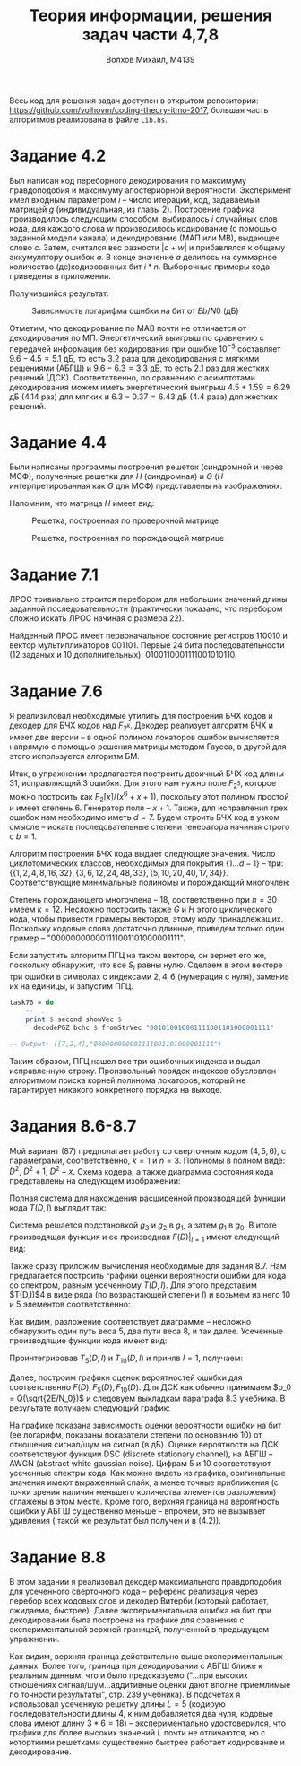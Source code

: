 #+LANGUAGE: en
#+TITLE: Теория информации, решения задач части 4,7,8
#+AUTHOR: Волхов Михаил, M4139

Весь код для решения задач доступен в открытом репозитории:
[[https://github.com/volhovm/coding-theory-itmo-2017]], большая часть
алгоритмов реализована в файле ~Lib.hs~.
* Задание 4.2
  Был написан код переборного декодирования по максимуму правдоподобия
  и максимуму апостериорной вероятности. Эксперимент имел
  входным параметром $i$ -- число итераций, код, задаваемый матрицей
  $g$ (индивидуальная, из главы 2). Построение графика производилось
  следующим способом: выбиралось $i$ случайных слов кода, для каждого
  слова $w$ производилось кодирование (с помощью заданной модели канала) и
  декодирование (МАП или МВ), выдающее слово $c$. Затем, считался вес
  разности $|c + w|$ и прибавлялся к общему аккумулятору ошибок $a$. В
  конце значение $a$ делилось на суммарное количество (де)кодированных
  бит $i * n$. Выборочные примеры кода приведены в приложении.

  Получившийся результат:

  #+CAPTION: Зависимость логарифма ошибки на бит от $Eb/N0$ (дБ)
  #+ATTR_HTML: :width 75%
  [[./task42Plot.png]]

  Отметим, что декодирование по МАВ почти не отличается от
  декодирования по МП. Энергетический выигрыш по сравнению с
  передачей информации без кодирования при ошибке $10^{-5}$ составляет
  $9.6 - 4.5 = 5.1$ дБ, то есть $3.2$ раза для декодирования с мягкими
  решениями (АБГШ) и $9.6 - 6.3 = 3.3$ дБ, то есть $2.1$ раз для
  жестких решений (ДСК). Соответственно, по сравнению с асимптотами
  декодирования можем иметь энергетический выигрыш $4.5+1.59=6.29$ дБ
  ($4.14$ раз) для мягких и $6.3-0.37=6.43$ дБ ($4.4$ раза) для
  жестких решений.
* Задание 4.4
  Были написаны программы построения решеток (синдромной и через МСФ),
  полученные решетки для $H$ (синдромная) и $G$ ($H$
  интерпретированная как $G$ для МСФ) представлены на изображениях:

  Напомним, что матрица $H$ имеет вид:
  \begin{align*}
  H =
  \begin{pmatrix}
  0 & 0 & 1 & 1 & 0 & 1 & 1 & 1 & 0 & 0 \\
  0 & 0 & 0 & 0 & 1 & 1 & 0 & 1 & 1 & 0 \\
  1 & 0 & 1 & 0 & 0 & 0 & 0 & 1 & 0 & 1 \\
  0 & 1 & 1 & 1 & 0 & 1 & 0 & 1 & 1 & 1
  \end{pmatrix}
  \end{align*}

  #+CAPTION: Решетка, построенная по проверочной матрице
  #+ATTR_HTML: :width 75%
  [[./lattice2.png]]

  #+CAPTION: Решетка, построенная по порождающей матрице
  #+ATTR_HTML: :width 75%
  [[./lattice1.png]]

* Задание 7.1
  ЛРОС тривиально строится перебором для небольших значений длины
  заданной последовательности (практически показано, что перебором
  сложно искать ЛРОС начиная с размера 22).

  Найденный ЛРОС имеет первоначальное состояние регистров $110010$ и
  вектор мультипликаторов $001101$. Первые 24 бита последовательности
  (12 заданых и 10 дополнительных): $0100110001111001010110$.
* Задание 7.6
  Я реализиловал необходимые утилиты для построения БЧХ кодов и
  декодер для БЧХ кодов над $F_{2^k}$. Декодер реализует алгоритм БЧХ
  и имеет две версии -- в одной полином локаторов ошибок вычисляется
  напрямую с помощью решения матрицы методом Гаусса, в другой для
  этого используется алгоритм БМ.

  Итак, в упражнении предлагается построить двоичный БЧХ код длины 31,
  исправляющий 3 ошибки. Для этого нам нужно поле $F_{2^5}$, которое
  можно построить как $F_2\lbrack x \rbrack /(x^6 + x + 1)$, поскольку этот полином
  простой и имеет степень 6. Генератор поля -- $x + 1$. Также, для
  исправления трех ошибок нам необходимо иметь $d = 7$. Будем строить
  БЧХ код в узком смысле -- искать последовательные степени генератора
  начиная строго с $b = 1$.

  Алгоритм построения БЧХ кода выдает следующие значения. Число
  циклотомических классов, необходимых для покрытия $\{1\ldots d-1\}$ --
  три:
  $\{\{1,2,4,8,16,32\},\{3,6,12,24,48,33\},\{5,10,20,40,17,34\}\}$.
  Соответствующие минимальные полиномы и порождающий многочлен:

  \begin{align*}
  M_1(x) &= 1 + x + x^6 \\
  M_3(x) &= 1 + x + x^2 + x^4 + x^6 \\
  M_5(x) &= 1 + x + x^2 + x^5 + x^6 \\
  g(x) &= 1 + x + x^2 + x^3 + x^6 + x^7 + x^9 + x^{15} + x^{16} + x^{17} + x^{18}
  \end{align*}

  Степень порождающего многочлена -- 18, соответственно при $n = 30$
  имеем $k = 12$. Несложно построить также $G$ и $H$ этого
  циклического кода, чтобы привести примеры векторов, этому коду
  принадлежащих. Поскольку кодовые слова достаточно длинные, приведем
  только один пример -- "000000000001111001101000001111".

  Если запустить алгоритм ПГЦ на таком векторе, он вернет его же,
  поскольку обнаружит, что все $S_i$ равны нулю. Сделаем в этом
  векторе три ошибки в символах с индексами ${2, 4, 6}$ (нумерация с
  нуля), заменив их на единицы, и запустим ПГЦ.

  #+BEGIN_SRC haskell
  task76 = do
      -- ...
      print $ second showVec $
        decodePGZ bchc $ fromStrVec "001010010001111001101000001111"

  -- Output: ([7,2,4],"000000000001111001101000001111")
  #+END_SRC

  Таким образом, ПГЦ нашел все три ошибочных индекса и выдал
  исправленную строку. Произвольный порядок индексов обусловлен
  алгоритмом поиска корней полинома локаторов, который не гарантирует
  никакого конкретного порядка на выходе.
* Задания 8.6-8.7
  :PROPERTIES:
  :ORDERED:  t
  :END:
  Мой вариант (87) предполагает работу со сверточным кодом $(4,5,6)$,
  с параметрами, соответственно, $k = 1$ и $n = 3$. Полиномы в полном
  виде: $D^2$, $D^2 + 1$, $D^2 + x$. Схема кодера, а
  также диаграмма состояния кода представлены на следующем
  изображении:

  #+ATTR_HTML: :width 75%
  [[./convolution.jpeg]]

  Полная система для нахождения расширенной производящей функции кода
  $T(D,I)$ выглядит так:

  \begin{align*}
  g_0 &= D^3 g_1 \\
  g_1 &= D g_2 + D^2 g_3 \\
  g_2 &= D^2 I g_1 + D I \\
  g_3 &= D I g_3 + D^2 I g_2
  \end{align*}

  Система решается подстановкой $g_3$ и $g_2$ в $g_1$, а затем $g_1$ в
  $g_0$. В итоге производящая функция и ее производная $F(D)|_{I=1}$ имеют следующий вид:

  \begin{align*}
  T(D,I) &= -\frac{D^5 I (1 - D I + D^3 I)}{-1 + D I + D^3 I - D^4 I^2 + D^6 I^2} \\ \\
  F(D) &= \frac{-d^9 + 2 d^8 + d^7 - 2 d^6 + d^5}{(d^6 - d^4 + d^3 + d - 1)^2}
  \end{align*}

  Также сразу приложим вычисления необходимые для задания 8.7. Нам
  предлагается построить графики оценки вероятности ошибки для кода со
  спектром, равным усеченному $T(D,I)$. Для этого представим $T(D,I)$4
  в виде ряда (по возрастающей степени $I$) и возьмем из него 10 и 5
  элементов соответственно:

  \begin{align*}
  T(D,I) = & D^5 I + 2 D^8 I^2 + D^9 I^3 + D^{10} I^4 + D^{11} I^3 (I^2 + 3) + \\
           & D^{12} I^4 (I^2 + 2) + D^{13} I^5 (I^2 + 2) + D^{14} I^4 (I^4 + 2 I^2 + 5) + O(D^{15})
  \end{align*}

  Как видим, разложение соответствует диаграмме -- несложно обнаружить
  один путь веса 5, два пути веса 8, и так далее. Усеченные
  производящие функции кода имеют вид:

  \begin{align*}
  T_5(D,I) &= D^5 I + 2 D^8 I^2 + D^9 I^3 + D^{10} I^4 + 3 D^{11} I^5 \\
  T_{10}(D,I) &= D^5 I + 2 D^8 I^2 + D^9 I^3 + D^{10} I^4 + D^{11} I^3 (I^2 + 3) +
                 D^{12} I^4 (I^2 + 2) + D^{13} I^5 (I^2 + 2)
  \end{align*}

  Проинтегрировав $T_5(D,I)$ и $T_{10}(D,I)$ и приняв $I = 1$, получаем:

  \begin{align*}
  F_{5}(D) &= D^5 + 4 D^8 + 3 D^9 + 4 D^{10} + 14 D^{11} \\
  F_{10}(D) &= D^5 + 4 D^8 + 3 D^9 + 4 D^{10} + 14 D^{11} + 14 D^{12} + 17 D^{13} + 40 D^{14} + 48 D^{15} + 62 D^{16}
  \end{align*}

  Далее, построим графики оценок вероятностей ошибки для
  соответственно $F(D), F_5(D), F_{10}(D)$. Для ДСК как обычно принимаем $p_0 =
  Q(\sqrt{2E/N_0})$ и следовуем выкладкам
  параграфа 8.3 учебника. В результате получаем следующий график:

  #+ATTR_HTML: :width 75%
  [[./convolution_6.png]]

  На графике показана зависимость оценки вероятности ошибки на бит (ее
  логарифм, показаны показатели степени по основанию 10) от отношения
  сигнал/шум на сигнал (в дБ). Оценке вероятности на ДСК соответствуют
  функции DSC (discrete stationary channel), на АБГШ -- AWGN (abstract
  white gaussian noise). Цифрам 5 и 10 соответствуют усеченные спектры
  кода. Как можно видеть из графика, оригинальные значения имеют
  выраженный спайк, а менее точные приближения (с точки зрения наличия
  меньшего количества элементов разложения) сглажены в этом
  месте. Кроме того, верхняя граница на вероятность ошибки у АБГШ
  существенно меньше -- впрочем, это не вызывает удивления ( такой же
  результат был получен и в (4.2)).
* Задание 8.8
  В этом задании я реализовал декодер максимального правдоподобия для
  усеченного сверточного кода -- референс реализация через перебор
  всех кодовых слов и декодер Витерби (который работает, ожидаемо,
  быстрее). Далее экспериментальная ошибка на бит при декодировании
  была построена на графике для сравнения с экспериментальной верхней
  границей, полученной в предыдущем упражнении.

  #+ATTR_HTML: :width 75%
  [[./convolution_real.png]]

  Как видим, верхняя граница действительно выше экспериментальных
  данных. Более того, граница при декодировании с АБГШ ближе к
  реальным данным, что и было предсказуемо ("...при высоких отношениях
  сигнал/шум...аддитивные оценки дают вполне приемлимые по точности
  результаты", стр. 239 учебника). В подсчетах я использовал усеченную
  решетку длины $L = 5$ (кодирую последовательности длины 4, к ним
  добавляется два нуля, кодовые слова имеют длину $3 * 6 = 18$) --
  экспериментально удостоверился, что графики для более высоких
  значений $L$ почти не отличаются, но с которткими решетками
  существенно быстрее работает кодирование и декодирование.
